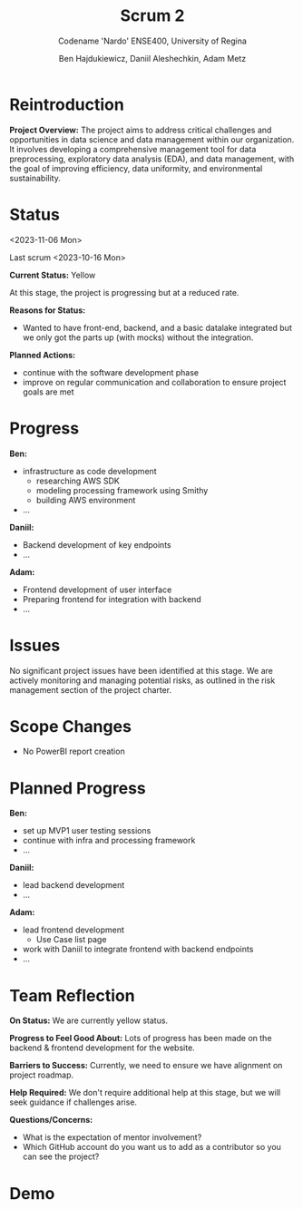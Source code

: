 #+Title: Scrum 2
#+Subtitle: Codename 'Nardo'
#+Subtitle: ENSE400, University of Regina
#+Author: Ben Hajdukiewicz, Daniil Aleshechkin, Adam Metz
# #+OPTIONS: num:nil
# #+REVEAL_ROOT: https://cdn.jsdelivr.net/npm/reveal.js
# #+OPTIONS: toc:nil

* Reintroduction
*Project Overview:* The  project aims to address critical challenges and opportunities in data science and data management within our organization. It involves developing a comprehensive management tool for data preprocessing, exploratory data analysis (EDA), and data management, with the goal of improving efficiency, data uniformity, and environmental sustainability.

* Status
<2023-11-06 Mon>

Last scrum <2023-10-16 Mon>

*Current Status:* Yellow

At this stage, the project is progressing but at a reduced rate.
# Mostly due to midterms in the weeks after the return from the fall break.

*Reasons for Status:*
- Wanted to have front-end, backend, and a basic datalake integrated but we only got the parts up (with mocks) without the integration.

*Planned Actions:*
- continue with the software development phase
- improve on regular communication and collaboration to ensure project goals are met

* Progress
*Ben:*
- infrastructure as code development
  - researching AWS SDK
  - modeling processing framework using Smithy
  - building AWS environment
- ...

*Daniil:*
- Backend development of key endpoints
- ...

*Adam:*
- Frontend development of user interface
- Preparing frontend for integration with backend
- ...

* Issues
No significant project issues have been identified at this stage. We are actively monitoring and managing potential risks, as outlined in the risk management section of the project charter.

* Scope Changes
- No PowerBI report creation
# * Next Up
# - continue refining project documentation,
# - ...

* Planned Progress
*Ben:*
- set up MVP1 user testing sessions
- continue with infra and processing framework
- ...

*Daniil:*
- lead backend development
- ...

*Adam:*
- lead frontend development
  - Use Case list page 
- work with Daniil to integrate frontend with backend endpoints
- ...

* Team Reflection
*On Status:* We are currently yellow status.

*Progress to Feel Good About:* Lots of progress has been made on the backend & frontend development for the website.

*Barriers to Success:* Currently, we need to ensure we have alignment on project roadmap.

*Help Required:* We don't require additional help at this stage, but we will seek guidance if challenges arise.

*Questions/Concerns:*
- What is the expectation of mentor involvement?
- Which GitHub account do you want us to add as a contributor so you can see the project?

* Demo
